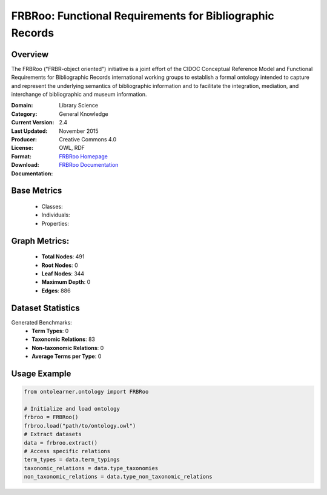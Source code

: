 FRBRoo: Functional Requirements for Bibliographic Records
========================================================

Overview
-----------------
The FRBRoo ("FRBR-object oriented") initiative is a joint effort of the CIDOC Conceptual Reference Model
and Functional Requirements for Bibliographic Records international working groups to establish
a formal ontology intended to capture and represent the underlying semantics of bibliographic information
and to facilitate the integration, mediation, and interchange of bibliographic and museum information.

:Domain: Library Science
:Category: General Knowledge
:Current Version: 2.4
:Last Updated: November 2015
:Producer:
:License: Creative Commons 4.0
:Format: OWL, RDF
:Download: `FRBRoo Homepage <https://ontome.net/namespace/6#summary>`_
:Documentation: `FRBRoo Documentation <https://vocab.org/frbr/core>`_

Base Metrics
---------------
    - Classes:
    - Individuals:
    - Properties:

Graph Metrics:
------------------
    - **Total Nodes**: 491
    - **Root Nodes**: 0
    - **Leaf Nodes**: 344
    - **Maximum Depth**: 0
    - **Edges**: 886

Dataset Statistics
-----------------
Generated Benchmarks:
    - **Term Types**: 0
    - **Taxonomic Relations**: 83
    - **Non-taxonomic Relations**: 0
    - **Average Terms per Type**: 0

Usage Example
------------------
.. code-block:: python

   from ontolearner.ontology import FRBRoo

   # Initialize and load ontology
   frbroo = FRBRoo()
   frbroo.load("path/to/ontology.owl")
   # Extract datasets
   data = frbroo.extract()
   # Access specific relations
   term_types = data.term_typings
   taxonomic_relations = data.type_taxonomies
   non_taxonomic_relations = data.type_non_taxonomic_relations
